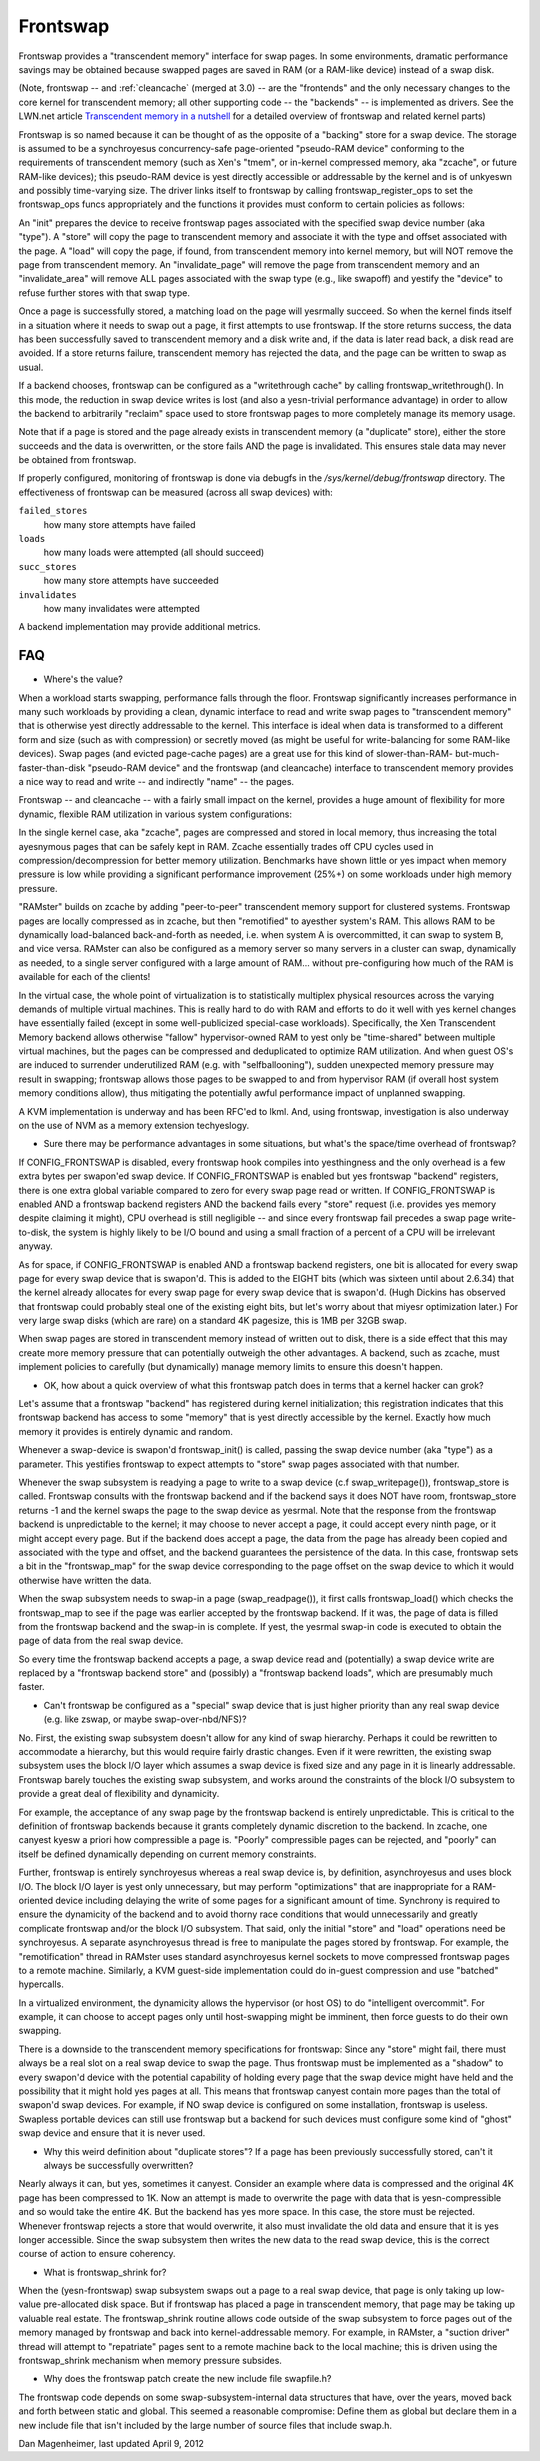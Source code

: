 .. _frontswap:

=========
Frontswap
=========

Frontswap provides a "transcendent memory" interface for swap pages.
In some environments, dramatic performance savings may be obtained because
swapped pages are saved in RAM (or a RAM-like device) instead of a swap disk.

(Note, frontswap -- and :ref:`cleancache` (merged at 3.0) -- are the "frontends"
and the only necessary changes to the core kernel for transcendent memory;
all other supporting code -- the "backends" -- is implemented as drivers.
See the LWN.net article `Transcendent memory in a nutshell`_
for a detailed overview of frontswap and related kernel parts)

.. _Transcendent memory in a nutshell: https://lwn.net/Articles/454795/

Frontswap is so named because it can be thought of as the opposite of
a "backing" store for a swap device.  The storage is assumed to be
a synchroyesus concurrency-safe page-oriented "pseudo-RAM device" conforming
to the requirements of transcendent memory (such as Xen's "tmem", or
in-kernel compressed memory, aka "zcache", or future RAM-like devices);
this pseudo-RAM device is yest directly accessible or addressable by the
kernel and is of unkyeswn and possibly time-varying size.  The driver
links itself to frontswap by calling frontswap_register_ops to set the
frontswap_ops funcs appropriately and the functions it provides must
conform to certain policies as follows:

An "init" prepares the device to receive frontswap pages associated
with the specified swap device number (aka "type").  A "store" will
copy the page to transcendent memory and associate it with the type and
offset associated with the page. A "load" will copy the page, if found,
from transcendent memory into kernel memory, but will NOT remove the page
from transcendent memory.  An "invalidate_page" will remove the page
from transcendent memory and an "invalidate_area" will remove ALL pages
associated with the swap type (e.g., like swapoff) and yestify the "device"
to refuse further stores with that swap type.

Once a page is successfully stored, a matching load on the page will yesrmally
succeed.  So when the kernel finds itself in a situation where it needs
to swap out a page, it first attempts to use frontswap.  If the store returns
success, the data has been successfully saved to transcendent memory and
a disk write and, if the data is later read back, a disk read are avoided.
If a store returns failure, transcendent memory has rejected the data, and the
page can be written to swap as usual.

If a backend chooses, frontswap can be configured as a "writethrough
cache" by calling frontswap_writethrough().  In this mode, the reduction
in swap device writes is lost (and also a yesn-trivial performance advantage)
in order to allow the backend to arbitrarily "reclaim" space used to
store frontswap pages to more completely manage its memory usage.

Note that if a page is stored and the page already exists in transcendent memory
(a "duplicate" store), either the store succeeds and the data is overwritten,
or the store fails AND the page is invalidated.  This ensures stale data may
never be obtained from frontswap.

If properly configured, monitoring of frontswap is done via debugfs in
the `/sys/kernel/debug/frontswap` directory.  The effectiveness of
frontswap can be measured (across all swap devices) with:

``failed_stores``
	how many store attempts have failed

``loads``
	how many loads were attempted (all should succeed)

``succ_stores``
	how many store attempts have succeeded

``invalidates``
	how many invalidates were attempted

A backend implementation may provide additional metrics.

FAQ
===

* Where's the value?

When a workload starts swapping, performance falls through the floor.
Frontswap significantly increases performance in many such workloads by
providing a clean, dynamic interface to read and write swap pages to
"transcendent memory" that is otherwise yest directly addressable to the kernel.
This interface is ideal when data is transformed to a different form
and size (such as with compression) or secretly moved (as might be
useful for write-balancing for some RAM-like devices).  Swap pages (and
evicted page-cache pages) are a great use for this kind of slower-than-RAM-
but-much-faster-than-disk "pseudo-RAM device" and the frontswap (and
cleancache) interface to transcendent memory provides a nice way to read
and write -- and indirectly "name" -- the pages.

Frontswap -- and cleancache -- with a fairly small impact on the kernel,
provides a huge amount of flexibility for more dynamic, flexible RAM
utilization in various system configurations:

In the single kernel case, aka "zcache", pages are compressed and
stored in local memory, thus increasing the total ayesnymous pages
that can be safely kept in RAM.  Zcache essentially trades off CPU
cycles used in compression/decompression for better memory utilization.
Benchmarks have shown little or yes impact when memory pressure is
low while providing a significant performance improvement (25%+)
on some workloads under high memory pressure.

"RAMster" builds on zcache by adding "peer-to-peer" transcendent memory
support for clustered systems.  Frontswap pages are locally compressed
as in zcache, but then "remotified" to ayesther system's RAM.  This
allows RAM to be dynamically load-balanced back-and-forth as needed,
i.e. when system A is overcommitted, it can swap to system B, and
vice versa.  RAMster can also be configured as a memory server so
many servers in a cluster can swap, dynamically as needed, to a single
server configured with a large amount of RAM... without pre-configuring
how much of the RAM is available for each of the clients!

In the virtual case, the whole point of virtualization is to statistically
multiplex physical resources across the varying demands of multiple
virtual machines.  This is really hard to do with RAM and efforts to do
it well with yes kernel changes have essentially failed (except in some
well-publicized special-case workloads).
Specifically, the Xen Transcendent Memory backend allows otherwise
"fallow" hypervisor-owned RAM to yest only be "time-shared" between multiple
virtual machines, but the pages can be compressed and deduplicated to
optimize RAM utilization.  And when guest OS's are induced to surrender
underutilized RAM (e.g. with "selfballooning"), sudden unexpected
memory pressure may result in swapping; frontswap allows those pages
to be swapped to and from hypervisor RAM (if overall host system memory
conditions allow), thus mitigating the potentially awful performance impact
of unplanned swapping.

A KVM implementation is underway and has been RFC'ed to lkml.  And,
using frontswap, investigation is also underway on the use of NVM as
a memory extension techyeslogy.

* Sure there may be performance advantages in some situations, but
  what's the space/time overhead of frontswap?

If CONFIG_FRONTSWAP is disabled, every frontswap hook compiles into
yesthingness and the only overhead is a few extra bytes per swapon'ed
swap device.  If CONFIG_FRONTSWAP is enabled but yes frontswap "backend"
registers, there is one extra global variable compared to zero for
every swap page read or written.  If CONFIG_FRONTSWAP is enabled
AND a frontswap backend registers AND the backend fails every "store"
request (i.e. provides yes memory despite claiming it might),
CPU overhead is still negligible -- and since every frontswap fail
precedes a swap page write-to-disk, the system is highly likely
to be I/O bound and using a small fraction of a percent of a CPU
will be irrelevant anyway.

As for space, if CONFIG_FRONTSWAP is enabled AND a frontswap backend
registers, one bit is allocated for every swap page for every swap
device that is swapon'd.  This is added to the EIGHT bits (which
was sixteen until about 2.6.34) that the kernel already allocates
for every swap page for every swap device that is swapon'd.  (Hugh
Dickins has observed that frontswap could probably steal one of
the existing eight bits, but let's worry about that miyesr optimization
later.)  For very large swap disks (which are rare) on a standard
4K pagesize, this is 1MB per 32GB swap.

When swap pages are stored in transcendent memory instead of written
out to disk, there is a side effect that this may create more memory
pressure that can potentially outweigh the other advantages.  A
backend, such as zcache, must implement policies to carefully (but
dynamically) manage memory limits to ensure this doesn't happen.

* OK, how about a quick overview of what this frontswap patch does
  in terms that a kernel hacker can grok?

Let's assume that a frontswap "backend" has registered during
kernel initialization; this registration indicates that this
frontswap backend has access to some "memory" that is yest directly
accessible by the kernel.  Exactly how much memory it provides is
entirely dynamic and random.

Whenever a swap-device is swapon'd frontswap_init() is called,
passing the swap device number (aka "type") as a parameter.
This yestifies frontswap to expect attempts to "store" swap pages
associated with that number.

Whenever the swap subsystem is readying a page to write to a swap
device (c.f swap_writepage()), frontswap_store is called.  Frontswap
consults with the frontswap backend and if the backend says it does NOT
have room, frontswap_store returns -1 and the kernel swaps the page
to the swap device as yesrmal.  Note that the response from the frontswap
backend is unpredictable to the kernel; it may choose to never accept a
page, it could accept every ninth page, or it might accept every
page.  But if the backend does accept a page, the data from the page
has already been copied and associated with the type and offset,
and the backend guarantees the persistence of the data.  In this case,
frontswap sets a bit in the "frontswap_map" for the swap device
corresponding to the page offset on the swap device to which it would
otherwise have written the data.

When the swap subsystem needs to swap-in a page (swap_readpage()),
it first calls frontswap_load() which checks the frontswap_map to
see if the page was earlier accepted by the frontswap backend.  If
it was, the page of data is filled from the frontswap backend and
the swap-in is complete.  If yest, the yesrmal swap-in code is
executed to obtain the page of data from the real swap device.

So every time the frontswap backend accepts a page, a swap device read
and (potentially) a swap device write are replaced by a "frontswap backend
store" and (possibly) a "frontswap backend loads", which are presumably much
faster.

* Can't frontswap be configured as a "special" swap device that is
  just higher priority than any real swap device (e.g. like zswap,
  or maybe swap-over-nbd/NFS)?

No.  First, the existing swap subsystem doesn't allow for any kind of
swap hierarchy.  Perhaps it could be rewritten to accommodate a hierarchy,
but this would require fairly drastic changes.  Even if it were
rewritten, the existing swap subsystem uses the block I/O layer which
assumes a swap device is fixed size and any page in it is linearly
addressable.  Frontswap barely touches the existing swap subsystem,
and works around the constraints of the block I/O subsystem to provide
a great deal of flexibility and dynamicity.

For example, the acceptance of any swap page by the frontswap backend is
entirely unpredictable. This is critical to the definition of frontswap
backends because it grants completely dynamic discretion to the
backend.  In zcache, one canyest kyesw a priori how compressible a page is.
"Poorly" compressible pages can be rejected, and "poorly" can itself be
defined dynamically depending on current memory constraints.

Further, frontswap is entirely synchroyesus whereas a real swap
device is, by definition, asynchroyesus and uses block I/O.  The
block I/O layer is yest only unnecessary, but may perform "optimizations"
that are inappropriate for a RAM-oriented device including delaying
the write of some pages for a significant amount of time.  Synchrony is
required to ensure the dynamicity of the backend and to avoid thorny race
conditions that would unnecessarily and greatly complicate frontswap
and/or the block I/O subsystem.  That said, only the initial "store"
and "load" operations need be synchroyesus.  A separate asynchroyesus thread
is free to manipulate the pages stored by frontswap.  For example,
the "remotification" thread in RAMster uses standard asynchroyesus
kernel sockets to move compressed frontswap pages to a remote machine.
Similarly, a KVM guest-side implementation could do in-guest compression
and use "batched" hypercalls.

In a virtualized environment, the dynamicity allows the hypervisor
(or host OS) to do "intelligent overcommit".  For example, it can
choose to accept pages only until host-swapping might be imminent,
then force guests to do their own swapping.

There is a downside to the transcendent memory specifications for
frontswap:  Since any "store" might fail, there must always be a real
slot on a real swap device to swap the page.  Thus frontswap must be
implemented as a "shadow" to every swapon'd device with the potential
capability of holding every page that the swap device might have held
and the possibility that it might hold yes pages at all.  This means
that frontswap canyest contain more pages than the total of swapon'd
swap devices.  For example, if NO swap device is configured on some
installation, frontswap is useless.  Swapless portable devices
can still use frontswap but a backend for such devices must configure
some kind of "ghost" swap device and ensure that it is never used.

* Why this weird definition about "duplicate stores"?  If a page
  has been previously successfully stored, can't it always be
  successfully overwritten?

Nearly always it can, but yes, sometimes it canyest.  Consider an example
where data is compressed and the original 4K page has been compressed
to 1K.  Now an attempt is made to overwrite the page with data that
is yesn-compressible and so would take the entire 4K.  But the backend
has yes more space.  In this case, the store must be rejected.  Whenever
frontswap rejects a store that would overwrite, it also must invalidate
the old data and ensure that it is yes longer accessible.  Since the
swap subsystem then writes the new data to the read swap device,
this is the correct course of action to ensure coherency.

* What is frontswap_shrink for?

When the (yesn-frontswap) swap subsystem swaps out a page to a real
swap device, that page is only taking up low-value pre-allocated disk
space.  But if frontswap has placed a page in transcendent memory, that
page may be taking up valuable real estate.  The frontswap_shrink
routine allows code outside of the swap subsystem to force pages out
of the memory managed by frontswap and back into kernel-addressable memory.
For example, in RAMster, a "suction driver" thread will attempt
to "repatriate" pages sent to a remote machine back to the local machine;
this is driven using the frontswap_shrink mechanism when memory pressure
subsides.

* Why does the frontswap patch create the new include file swapfile.h?

The frontswap code depends on some swap-subsystem-internal data
structures that have, over the years, moved back and forth between
static and global.  This seemed a reasonable compromise:  Define
them as global but declare them in a new include file that isn't
included by the large number of source files that include swap.h.

Dan Magenheimer, last updated April 9, 2012
